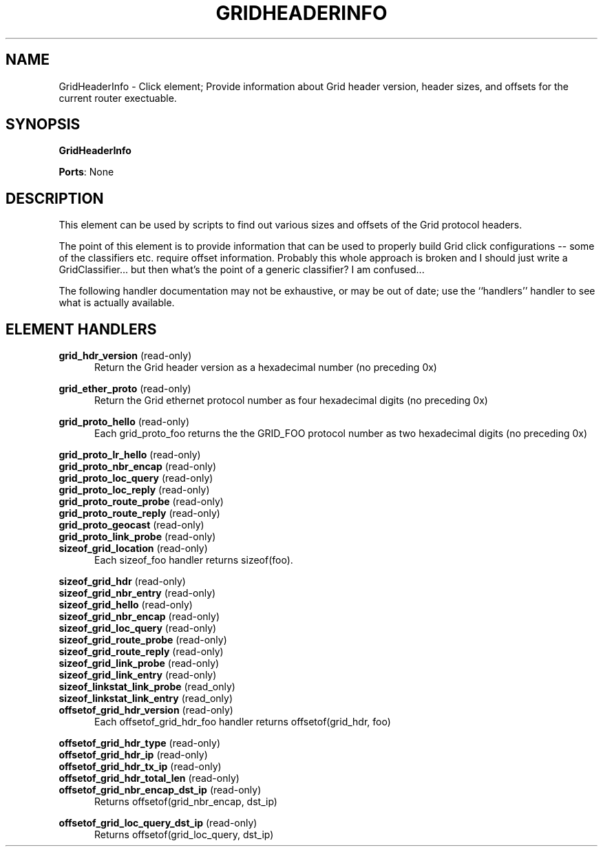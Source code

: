 .\" -*- mode: nroff -*-
.\" Generated by 'click-elem2man' from '../elements/grid/gridheaderinfo.hh:7'
.de M
.IR "\\$1" "(\\$2)\\$3"
..
.de RM
.RI "\\$1" "\\$2" "(\\$3)\\$4"
..
.TH "GRIDHEADERINFO" 7click "12/Oct/2017" "Click"
.SH "NAME"
GridHeaderInfo \- Click element;
Provide information about Grid header version, header sizes, and offsets
for the current router exectuable.
.SH "SYNOPSIS"
\fBGridHeaderInfo\fR

\fBPorts\fR: None
.br
.SH "DESCRIPTION"
This element can be used by scripts to find out various sizes and
offsets of the Grid protocol headers.
.PP
The point of this element is to provide information that can be
used to properly build Grid click configurations -- some of the
classifiers etc. require offset information.  Probably this whole
approach is broken and I should just write a GridClassifier... but
then what's the point of a generic classifier?  I am confused...
.PP
The following handler documentation may not be exhaustive, or may
be out of date; use the ``handlers'' handler to see what is
actually available.
.PP

.SH "ELEMENT HANDLERS"



.IP "\fBgrid_hdr_version\fR (read-only)" 5
Return the Grid header version as a hexadecimal number (no preceding 0x)
.IP "" 5
.IP "\fBgrid_ether_proto\fR (read-only)" 5
Return the Grid ethernet protocol number as four hexadecimal digits (no preceding 0x)
.IP "" 5
.IP "\fBgrid_proto_hello\fR (read-only)" 5
Each grid_proto_foo returns the the \f(CWGRID_FOO\fR protocol number as two hexadecimal digits (no preceding 0x)
.IP "" 5
.IP "\fBgrid_proto_lr_hello\fR (read-only)" 5

.IP "\fBgrid_proto_nbr_encap\fR (read-only)" 5

.IP "\fBgrid_proto_loc_query\fR (read-only)" 5

.IP "\fBgrid_proto_loc_reply\fR (read-only)" 5

.IP "\fBgrid_proto_route_probe\fR (read-only)" 5

.IP "\fBgrid_proto_route_reply\fR (read-only)" 5

.IP "\fBgrid_proto_geocast\fR (read-only)" 5

.IP "\fBgrid_proto_link_probe\fR (read-only)" 5

.IP "\fBsizeof_grid_location\fR (read-only)" 5
Each sizeof_foo handler returns \f(CWsizeof(foo)\fR.
.IP "" 5
.IP "\fBsizeof_grid_hdr\fR (read-only)" 5

.IP "\fBsizeof_grid_nbr_entry\fR (read-only)" 5

.IP "\fBsizeof_grid_hello\fR (read-only)" 5

.IP "\fBsizeof_grid_nbr_encap\fR (read-only)" 5

.IP "\fBsizeof_grid_loc_query\fR (read-only)" 5

.IP "\fBsizeof_grid_route_probe\fR (read-only)" 5

.IP "\fBsizeof_grid_route_reply\fR (read-only)" 5

.IP "\fBsizeof_grid_link_probe\fR (read-only)" 5

.IP "\fBsizeof_grid_link_entry\fR (read-only)" 5

.IP "\fBsizeof_linkstat_link_probe\fR (read_only)" 5

.IP "\fBsizeof_linkstat_link_entry\fR (read_only)" 5

.IP "\fBoffsetof_grid_hdr_version\fR (read-only)" 5
Each offsetof_grid_hdr_foo handler returns \f(CWoffsetof(grid_hdr, foo)\fR
.IP "" 5
.IP "\fBoffsetof_grid_hdr_type\fR (read-only)" 5

.IP "\fBoffsetof_grid_hdr_ip\fR (read-only)" 5

.IP "\fBoffsetof_grid_hdr_tx_ip\fR (read-only)" 5

.IP "\fBoffsetof_grid_hdr_total_len\fR (read-only)" 5

.IP "\fBoffsetof_grid_nbr_encap_dst_ip\fR (read-only)" 5
Returns \f(CWoffsetof(grid_nbr_encap, dst_ip)\fR
.IP "" 5
.IP "\fBoffsetof_grid_loc_query_dst_ip\fR (read-only)" 5
Returns \f(CWoffsetof(grid_loc_query, dst_ip)\fR
.PP

